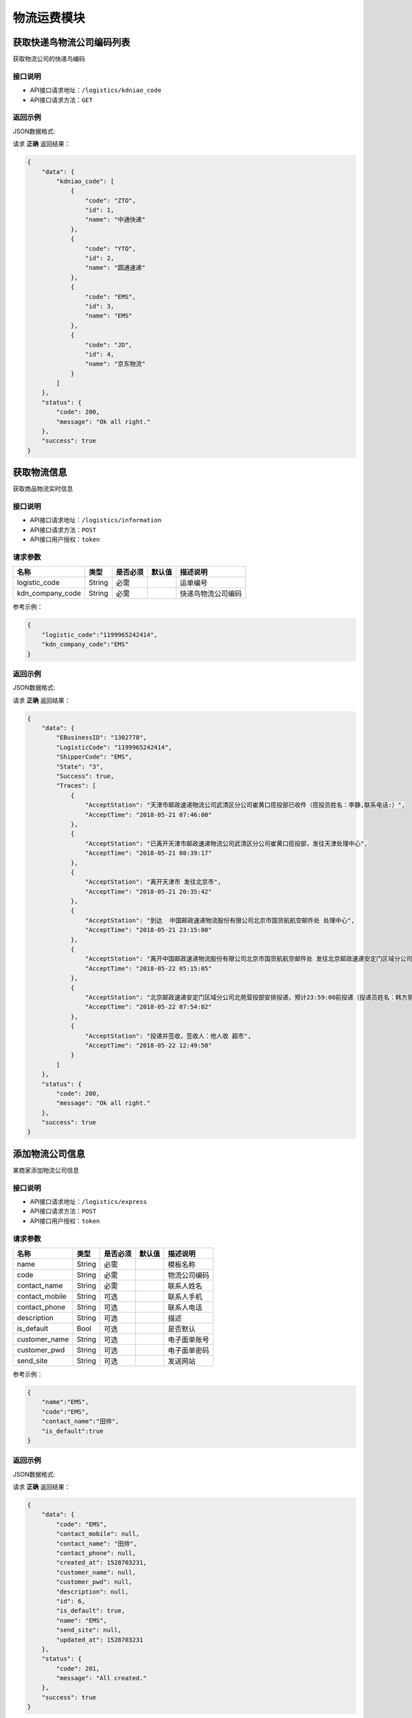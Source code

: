 ==================
物流运费模块
==================


获取快递鸟物流公司编码列表
---------------------------
获取物流公司的快递鸟编码

接口说明
~~~~~~~~~~~~~~

* API接口请求地址：``/logistics/kdniao_code``
* API接口请求方法：``GET``

返回示例
~~~~~~~~~~~~~~~~

JSON数据格式:

请求 **正确** 返回结果：

.. code-block:: javascript

    {
        "data": {
            "kdniao_code": [
                {
                    "code": "ZTO",
                    "id": 1,
                    "name": "中通快递"
                },
                {
                    "code": "YTO",
                    "id": 2,
                    "name": "圆通速递"
                },
                {
                    "code": "EMS",
                    "id": 3,
                    "name": "EMS"
                },
                {
                    "code": "JD",
                    "id": 4,
                    "name": "京东物流"
                }
            ]
        },
        "status": {
            "code": 200,
            "message": "Ok all right."
        },
        "success": true
    }


获取物流信息
----------------
获取商品物流实时信息

接口说明
~~~~~~~~~~~~~~

* API接口请求地址：``/logistics/information``
* API接口请求方法：``POST``
* API接口用户授权：``token``

请求参数
~~~~~~~~~~~~~~~

=====================  ===========  ==========  ===========  ==============================
名称                    类型          是否必须      默认值        描述说明
=====================  ===========  ==========  ===========  ==============================
logistic_code          String        必需                      运单编号
kdn_company_code       String        必需                      快递鸟物流公司编码
=====================  ===========  ==========  ===========  ==============================

参考示例：

.. code-block:: javascript

    {
        "logistic_code":"1199965242414",
        "kdn_company_code":"EMS"
    }

返回示例
~~~~~~~~~~~~~~~~

JSON数据格式:

请求 **正确** 返回结果：

.. code-block:: javascript

    {
        "data": {
            "EBusinessID": "1302778",
            "LogisticCode": "1199965242414",
            "ShipperCode": "EMS",
            "State": "3",
            "Success": true,
            "Traces": [
                {
                    "AcceptStation": "天津市邮政速递物流公司武清区分公司崔黄口揽投部已收件（揽投员姓名：李静,联系电话:）",
                    "AcceptTime": "2018-05-21 07:46:00"
                },
                {
                    "AcceptStation": "已离开天津市邮政速递物流公司武清区分公司崔黄口揽投部，发往天津处理中心",
                    "AcceptTime": "2018-05-21 08:39:17"
                },
                {
                    "AcceptStation": "离开天津市 发往北京市",
                    "AcceptTime": "2018-05-21 20:35:42"
                },
                {
                    "AcceptStation": "到达  中国邮政速递物流股份有限公司北京市国货航航空邮件处 处理中心",
                    "AcceptTime": "2018-05-21 23:15:00"
                },
                {
                    "AcceptStation": "离开中国邮政速递物流股份有限公司北京市国货航航空邮件处 发往北京邮政速递安定门区域分公司北苑营投部",
                    "AcceptTime": "2018-05-22 05:15:05"
                },
                {
                    "AcceptStation": "北京邮政速递安定门区域分公司北苑营投部安排投递，预计23:59:00前投递（投递员姓名：韩方朋;联系电话：18519363520）",
                    "AcceptTime": "2018-05-22 07:54:02"
                },
                {
                    "AcceptStation": "投递并签收，签收人：他人收 超市",
                    "AcceptTime": "2018-05-22 12:49:50"
                }
            ]
        },
        "status": {
            "code": 200,
            "message": "Ok all right."
        },
        "success": true
    }


添加物流公司信息
----------------
某商家添加物流公司信息

接口说明
~~~~~~~~~~~~~~

* API接口请求地址：``/logistics/express``
* API接口请求方法：``POST``
* API接口用户授权：``token``

请求参数
~~~~~~~~~~~~~~~

=====================  ===========  ==========  ===========  ==============================
名称                    类型          是否必须      默认值        描述说明
=====================  ===========  ==========  ===========  ==============================
name                   String       必需                       模板名称
code                   String       必需                       物流公司编码
contact_name           String       必需                       联系人姓名
contact_mobile         String       可选                       联系人手机
contact_phone          String       可选                       联系人电话
description            String       可选                       描述
is_default             Bool         可选                       是否默认
customer_name          String       可选                       电子面单账号
customer_pwd           String       可选                       电子面单密码
send_site              String       可选                       发送网站
=====================  ===========  ==========  ===========  ==============================

参考示例：

.. code-block:: javascript

    {
        "name":"EMS",
        "code":"EMS",
        "contact_name":"田帅",
        "is_default":true
    }


返回示例
~~~~~~~~~~~~~~~~

JSON数据格式:

请求 **正确** 返回结果：

.. code-block:: javascript

    {
        "data": {
            "code": "EMS",
            "contact_mobile": null,
            "contact_name": "田帅",
            "contact_phone": null,
            "created_at": 1528703231,
            "customer_name": null,
            "customer_pwd": null,
            "description": null,
            "id": 6,
            "is_default": true,
            "name": "EMS",
            "send_site": null,
            "updated_at": 1528703231
        },
        "status": {
            "code": 201,
            "message": "All created."
        },
        "success": true
    }


修改物流公司信息
----------------
某商家修改物流公司信息

接口说明
~~~~~~~~~~~~~~

* API接口请求地址：``/logistics/express``
* API接口请求方法：``PUT``
* API接口用户授权：``token``

请求参数
~~~~~~~~~~~~~~~

=====================  ===========  ==========  ===========  ==============================
名称                    类型          是否必须      默认值        描述说明
=====================  ===========  ==========  ===========  ==============================
rid                    Integer      必需                       物流公司id
name                   String       可选                       模板名称
code                   String       可选                       物流公司编码
contact_name           String       可选                       联系人姓名
contact_mobile         String       可选                       联系人手机
contact_phone          String       可选                       联系人电话
description            String       可选                       描述
is_default             Bool         可选                       是否默认
customer_name          String       可选                       电子面单账号
customer_pwd           String       可选                       电子面单密码
send_site              String       可选                       发送网站
=====================  ===========  ==========  ===========  ==============================

返回示例
~~~~~~~~~~~~~~~~

JSON数据格式:

请求 **正确** 返回结果：

.. code-block:: javascript

    {
        "data": {
            "code": "EMS",
            "contact_mobile": null,
            "contact_name": "用户",
            "contact_phone": null,
            "created_at": 1528703231,
            "customer_name": null,
            "customer_pwd": null,
            "description": null,
            "id": 6,
            "is_default": false,
            "name": "EMS",
            "send_site": null,
            "updated_at": 1528704875
        },
        "status": {
            "code": 200,
            "message": "Ok all right."
        },
        "success": true
    }


返回错误格式：

.. code-block:: javascript

    {
      "status": {
        "code": 404,
        "message": "Not Found"
      },
      "success": false
    }


查询物流公司列表
----------------
某商家查询物流公司列表

接口说明
~~~~~~~~~~~~~~

* API接口请求地址：``/logistics/express``
* API接口请求方法：``GET``
* API接口用户授权：``token``

请求参数
~~~~~~~~~~~~~~~

===========  ========  =========  ========  ====================================
名称          类型      是否必须    默认值     描述说明
===========  ========  =========  ========  ====================================
page         Number    可选         1         当前页码
per_page     Number    可选         10        每页数量
===========  ========  =========  ========  ====================================

返回示例
~~~~~~~~~~~~~~~~

JSON数据格式:

请求 **正确** 返回结果：

.. code-block:: javascript

    {
        "data": {
            "count": 3,
            "next": "http://0.0.0.0:9000/api/v1.0/logistics/express?page=2",
            "expresses": [
                {
                    "code": "EMS",
                    "contact_mobile": null,
                    "contact_name": "EMS",
                    "contact_phone": null,
                    "created_at": 1528703231,
                    "customer_name": null,
                    "customer_pwd": null,
                    "description": null,
                    "id": 6,
                    "is_default": false,
                    "name": "EMS",
                    "send_site": null,
                    "updated_at": 1528704875
                }
            ],
            "prev": null
        },
        "status": {
            "code": 200,
            "message": "Ok all right."
        },
        "success": true
    }



查询物流公司详情
------------------
某商家查询物流公司详情

接口说明
~~~~~~~~~~~~~~

* API接口请求地址：``/logistics/express/<string:id>``
* API接口请求方法：``GET``
* API接口用户授权：``token``

请求参数
~~~~~~~~~~~~~~~

=====================  ===========  ==========  ===========  ==============================
名称                    类型          是否必须      默认值        描述说明
=====================  ===========  ==========  ===========  ==============================
rid                    String        必需                      模板rid
=====================  ===========  ==========  ===========  ==============================

返回示例
~~~~~~~~~~~~~~~~

JSON数据格式:

请求 **正确** 返回结果：

.. code-block:: javascript

    {
        "data": {
            "count": 3,
            "next": "http://0.0.0.0:9000/api/v1.0/logistics/express?page=2",
            "expresses": [
                {
                    "code": "EMS",
                    "contact_mobile": null,
                    "contact_name": "EMS",
                    "contact_phone": null,
                    "created_at": 1528703231,
                    "customer_name": null,
                    "customer_pwd": null,
                    "description": null,
                    "id": 6,
                    "is_default": false,
                    "name": "EMS",
                    "send_site": null,
                    "updated_at": 1528704875
                }
            ],
            "prev": null
        },
        "status": {
            "code": 200,
            "message": "Ok all right."
        },
        "success": true
    }


删除物流公司信息
----------------
某商家删除物流公司信息

接口说明
~~~~~~~~~~~~~~

* API接口请求地址：``/logistics/express``
* API接口请求方法：``DELETE``
* API接口用户授权：``token``

请求参数
~~~~~~~~~~~~~~~

=====================  ===========  ==========  ===========  ==============================
名称                    类型          是否必须      默认值        描述说明
=====================  ===========  ==========  ===========  ==============================
rid                    Integer      必需                       物流公司id
=====================  ===========  ==========  ===========  ==============================

返回示例
~~~~~~~~~~~~~~~~

JSON数据格式:

请求 **正确** 返回结果：

.. code-block:: javascript

    {
        "status": {
            "code": 200,
            "message": "Ok all right."
        },
        "success": true
    }


返回错误格式：

.. code-block:: javascript

    {
        "status": {
            "code": 400,
            "message": "Freight template quote this information!" // 运费模板引用该信息
        },
        "success": false
    }


设置默认物流公司
----------------
某商家设置默认物流公司

接口说明
~~~~~~~~~~~~~~

* API接口请求地址：``/logistics/express/set_default``
* API接口请求方法：``PUT``
* API接口用户授权：``token``

请求参数
~~~~~~~~~~~~~~~

=====================  ===========  ==========  ===========  ==============================
名称                    类型          是否必须      默认值        描述说明
=====================  ===========  ==========  ===========  ==============================
rid                    Integer      必需                       物流公司id
=====================  ===========  ==========  ===========  ==============================

返回示例
~~~~~~~~~~~~~~~~

JSON数据格式:

请求 **正确** 返回结果：

.. code-block:: javascript

    {
        "data": {
            "code": "EMS",
            "contact_mobile": null,
            "contact_name": "田帅",
            "contact_phone": null,
            "created_at": 1528439830,
            "customer_name": null,
            "customer_pwd": null,
            "description": null,
            "id": 5,
            "is_default": true,
            "name": "EMS",
            "send_site": null,
            "updated_at": 1528707342
        },
        "status": {
            "code": 200,
            "message": "Ok all right."
        },
        "success": true
    }


返回错误格式：

.. code-block:: javascript

    {
      "status": {
        "code": 404,
        "message": "Not Found"
      },
      "success": false
    }


添加运费模板信息
----------------
某商家添加运费模板信息

接口说明
~~~~~~~~~~~~~~

* API接口请求地址：``/logistics/freight_template``
* API接口请求方法：``POST``
* API接口用户授权：``token``

请求参数
~~~~~~~~~~~~~~~

**运费模板基本参数:**

=====================  ===========  ==========  ===========  ==============================
名称                    类型          是否必须      默认值        描述说明
=====================  ===========  ==========  ===========  ==============================
name                   String        必需                      模板名称
pricing_method         Integer       可选          1           计价方式 1、按件数 2、按重量
items                  Array         可选          []          物流公司默认信息
=====================  ===========  ==========  ===========  ==============================

**物流公司默认信息:**

=====================  ===========  ==========  ===========  ==============================
名称                    类型          是否必须      默认值        描述说明
=====================  ===========  ==========  ===========  ==============================
items:
express_id             Integer       必须                      物流公司id
first_item             Integer       可选          1           首件
first_weight           Numeric       可选          0           首重
first_amount           Numeric       可选          0           首费
continuous_item        Integer       可选          1           续件
continuous_weight      Numeric       可选          0           续费
continuous_amount      Numeric       可选          0           续重
min_days               Integer       可选          0           最少天数
max_days               Integer       可选          0           最多天数
place_items            Array         可选          []          指定城市设置
=====================  ===========  ==========  ===========  ==============================

**指定城市设置:**

=====================  ===========  ==========  ===========  ==============================
名称                    类型          是否必须      默认值        描述说明
=====================  ===========  ==========  ===========  ==============================
place_items:
first_item             Integer       可选          1           首件
first_weight           Numeric       可选          0           首重
first_amount           Numeric       可选          0           首费
continuous_item        Integer       可选          1           续件
continuous_weight      Numeric       可选          0           续费
continuous_amount      Numeric       可选          0           续重
place_oid              Array         可选          []          运送地区oid,元素为Integer
=====================  ===========  ==========  ===========  ==============================

参考示例：

.. code-block:: javascript

    {
        "name":"运费模板2",
        "pricing_method":1,
        "items":[
            {
                "express_id":4,
                "min_days":3,
                "max_days":5,
                "first_item":1,
                "first_amount":10,
                "continuous_item":1,
                "continuous_amount":20,
                "place_items":[
                    {
                        "first_item":1,
                        "first_amount":10,
                        "continuous_item":1,
                        "continuous_amount":20,
                        "place_oid":[1,2]
                    },
                    {
                        "first_item":2,
                        "first_amount":20,
                        "continuous_item":1,
                        "continuous_amount":20,
                        "place_oid":[3]
                    }
                ]
            },
            {
                "express_id":5,
                "min_days":3,
                "max_days":5,
                "first_item":1,
                "first_amount":10,
                "continuous_item":1,
                "continuous_amount":20,
                "place_items":[
                    {
                        "first_item":1,
                        "first_amount":10,
                        "continuous_item":1,
                        "continuous_amount":20,
                        "place_oid":[1]
                    }
                ]
            }

        ]
    }

返回示例
~~~~~~~~~~~~~~~~

JSON数据格式:

请求 **正确** 返回结果：

.. code-block:: javascript

    {
        "data": {
            "name": "运费模板3",  // 运费模板Id
            "pricing_method": 1,  // 计费方式
            "rid": "Ft726918503",  // 模板rid
            "update_at": 1528707342, //最后修改时间
            "items": [
                {
                    "continuous_amount": 20,  // 续费
                    "continuous_item": 1,  // 续件
                    "continuous_weight": 0,  // 续重
                    "express_code": "YTO",  // 物流公司code
                    "express_id": 4,  // 物流公司id
                    "express_name": "圆通",  // 物流公司名
                    "first_amount": 10,  // 首费
                    "first_item": 1,  // 首件
                    "first_weight": 0,  // 首重
                    "is_default": true,  // 是否默认
                    "max_days": 5,  // 最长天数
                    "min_days": 3,  // 最小天数
                    "places_items": [
                        {
                            "continuous_amount": 20,
                            "continuous_item": 1,
                            "continuous_weight": 0,
                            "first_amount": 10,
                            "first_item": 1,
                            "first_weight": 0,
                            "is_default": false,
                            "places": [
                                {
                                    "area_scope": 1,  // 区域范围
                                    "place_name": "北京",
                                    "place_oid": 1
                                },
                                {
                                    "area_scope": 1,  // 区域范围
                                    "place_name": "天津",
                                    "place_oid": 2
                                }
                            ],
                            "rid": "Fi153042768"  // item_rid
                        },
                    ],
                    "rid": "Fi618937502"  // item_rid
                },
            ],

        },
        "status": {
            "code": 201,
            "message": "All created."
        },
        "success": true
    }



复制运费模板信息
----------------
某商家复制运费模板信息

接口说明
~~~~~~~~~~~~~~

* API接口请求地址：``/logistics/freight_template/copy``
* API接口请求方法：``POST``
* API接口用户授权：``token``

请求参数
~~~~~~~~~~~~~~~

=====================  ===========  ==========  ===========  ==============================
名称                    类型          是否必须      默认值        描述说明
=====================  ===========  ==========  ===========  ==============================
rid                    String        必需                      模板rid
=====================  ===========  ==========  ===========  ==============================

返回示例
~~~~~~~~~~~~~~~~

JSON数据格式:

请求 **正确** 返回结果：

.. code-block:: javascript

    {
        "data": {
            "name": "运费模板3",  // 运费模板Id
            "pricing_method": 1,  // 计费方式
            "rid": "Ft726918503",  // 模板rid
            "update_at": 1528707342, //最后修改时间
            "items": [
                {
                    "continuous_amount": 20,  // 续费
                    "continuous_item": 1,  // 续件
                    "continuous_weight": 0,  // 续重
                    "express_code": "YTO",  // 物流公司code
                    "express_id": 4,  // 物流公司id
                    "express_name": "圆通",  // 物流公司名
                    "first_amount": 10,  // 首费
                    "first_item": 1,  // 首件
                    "first_weight": 0,  // 首重
                    "is_default": true,  // 是否默认
                    "max_days": 5,  // 最长天数
                    "min_days": 3,  // 最小天数
                    "places_items": [
                        {
                            "continuous_amount": 20,
                            "continuous_item": 1,
                            "continuous_weight": 0,
                            "first_amount": 10,
                            "first_item": 1,
                            "first_weight": 0,
                            "is_default": false,
                            "places": [
                                {
                                    "area_scope": 1,  // 区域范围
                                    "place_name": "北京",
                                    "place_oid": 1
                                },
                                {
                                    "area_scope": 1,  // 区域范围
                                    "place_name": "天津",
                                    "place_oid": 2
                                }
                            ],
                            "rid": "Fi153042768"  // item_rid
                        },
                    ],
                    "rid": "Fi618937502"  // item_rid
                },
            ],

        },
        "status": {
            "code": 201,
            "message": "All created."
        },
        "success": true
    }


修改运费模板信息
----------------
某商家修改运费模板信息

接口说明
~~~~~~~~~~~~~~

* API接口请求地址：``/logistics/freight_template``
* API接口请求方法：``PUT``
* API接口用户授权：``token``

请求参数
~~~~~~~~~~~~~~~

**运费模板基本参数:**

=====================  ===========  ==========  ===========  ==============================
名称                    类型          是否必须      默认值        描述说明
=====================  ===========  ==========  ===========  ==============================
rid                    String        必需                      运费模板rid
name                   String        可选                      模板名称
pricing_method         Integer       可选          1           计价方式 1、按件数 2、按重量
items                  Array         可选          []          物流公司默认信息
=====================  ===========  ==========  ===========  ==============================

**物流公司默认信息:**

=====================  ===========  ==========  ===========  ==============================
名称                    类型          是否必须      默认值        描述说明
=====================  ===========  ==========  ===========  ==============================
items:
rid                    String        必需                      运费模板明细rid
express_id             String        可选                      物流公司id
first_item             Integer       可选          1           首件
first_weight           Numeric       可选          0           首重
first_amount           Numeric       可选          0           首费
continuous_item        Integer       可选          1           续件
continuous_weight      Numeric       可选          0           续费
continuous_amount      Numeric       可选          0           续重
min_days               Integer       可选          0           最少天数
max_days               Integer       可选          0           最多天数
place_items            Array         可选          []          指定城市设置
=====================  ===========  ==========  ===========  ==============================

**指定城市设置:**

=====================  ===========  ==========  ===========  ==============================
名称                    类型          是否必须      默认值        描述说明
=====================  ===========  ==========  ===========  ==============================
place_items:
rid                    String        必需                      运费模板明细rid
first_item             Integer       可选          1           首件
first_weight           Numeric       可选          0           首重
first_amount           Numeric       可选          0           首费
continuous_item        Integer       可选          1           续件
continuous_weight      Numeric       可选          0           续费
continuous_amount      Numeric       可选          0           续重
place_oid              Array         可选          []          运送地区oid,元素为Integer
=====================  ===========  ==========  ===========  ==============================

参考示例：

.. code-block:: javascript


    {
        "rid":"Ft415967803",
        "name":"运费模板777",
        "pricing_method":1,
        "items":[
            {
                "rid":"Fi804531692",
                "express_id":4,
                "min_days":3,
                "max_days":5,
                "first_item":1,
                "first_amount":10,
                "continuous_item":1,
                "continuous_amount":20,
                "place_items":[
                    {
                        "rid":"Fi174680952",
                        "first_item":1,
                        "first_amount":10,
                        "continuous_item":1,
                        "continuous_amount":20,
                        "place_oid":[1,2,3]
                    },
                    {
                        "rid":11111,
                        "first_item":2,
                        "first_amount":20,
                        "continuous_item":1,
                        "continuous_amount":20,
                        "place_oid":[2]
                    }
                ]
            },
            {
                "rid":2222222,
                "express_id":5,
                "min_days":3,
                "max_days":5,
                "first_item":1,
                "first_amount":10,
                "continuous_item":1,
                "continuous_amount":20,
                "place_items":[
                    {
                        "rid":333333,
                        "first_item":1,
                        "first_amount":10,
                        "continuous_item":1,
                        "continuous_amount":20,
                        "place_oid":[3]
                    }
                ]
            }

        ]
    }


返回示例
~~~~~~~~~~~~~~~~

JSON数据格式:

请求 **正确** 返回结果：

.. code-block:: javascript

    {
        "data": {
            "name": "运费模板3",  // 运费模板Id
            "pricing_method": 1,  // 计费方式
            "rid": "Ft726918503",  // 模板rid
            "update_at": 1528707342, //最后修改时间
            "items": [
                {
                    "continuous_amount": 20,  // 续费
                    "continuous_item": 1,  // 续件
                    "continuous_weight": 0,  // 续重
                    "express_code": "YTO",  // 物流公司code
                    "express_id": 4,  // 物流公司id
                    "express_name": "圆通",  // 物流公司名
                    "first_amount": 10,  // 首费
                    "first_item": 1,  // 首件
                    "first_weight": 0,  // 首重
                    "is_default": true,  // 是否默认
                    "max_days": 5,  // 最长天数
                    "min_days": 3,  // 最小天数
                    "places_items": [
                        {
                            "continuous_amount": 20,
                            "continuous_item": 1,
                            "continuous_weight": 0,
                            "first_amount": 10,
                            "first_item": 1,
                            "first_weight": 0,
                            "is_default": false,
                            "places": [
                                {
                                    "area_scope": 1,  // 区域范围
                                    "place_name": "北京",
                                    "place_oid": 1
                                },
                                {
                                    "area_scope": 1,  // 区域范围
                                    "place_name": "天津",
                                    "place_oid": 2
                                }
                            ],
                            "rid": "Fi153042768"  // item_rid
                        },
                    ],
                    "rid": "Fi618937502"  // item_rid
                },
            ],

        },
        "status": {
            "code": 200,
            "message": "Ok all right."
        },
        "success": true
    }


查询运费模板信息列表
----------------------
某商家查询运费模板信息列表

接口说明
~~~~~~~~~~~~~~

* API接口请求地址：``/logistics/freight_template``
* API接口请求方法：``GET``
* API接口用户授权：``token``

请求参数
~~~~~~~~~~~~~~~

===========  ========  =========  ========  ====================================
名称          类型      是否必须    默认值     描述说明
===========  ========  =========  ========  ====================================
page         Number    可选         1         当前页码
per_page     Number    可选         10        每页数量
===========  ========  =========  ========  ====================================


返回示例
~~~~~~~~~~~~~~~~

JSON数据格式:

请求 **正确** 返回结果：

.. code-block:: javascript

    {
        "data": {
            "count": 14,
            "freight_template": [
                {
                    "items": [
                        "name": "运费模板3",  // 运费模板Id
                        "pricing_method": 1,  // 计费方式
                        "rid": "Ft726918503",  // 模板rid
                        "update_at": 1528707342, //最后修改时间
                        "items": [
                            {
                                "continuous_amount": 20,  // 续费
                                "continuous_item": 1,  // 续件
                                "continuous_weight": 0,  // 续重
                                "express_code": "YTO",  // 物流公司code
                                "express_id": 4,  // 物流公司id
                                "express_name": "圆通",  // 物流公司名
                                "first_amount": 10,  // 首费
                                "first_item": 1,  // 首件
                                "first_weight": 0,  // 首重
                                "is_default": true,  // 是否默认
                                "max_days": 5,  // 最长天数
                                "min_days": 3,  // 最小天数
                                "places_items": [
                                    {
                                        "continuous_amount": 20,
                                        "continuous_item": 1,
                                        "continuous_weight": 0,
                                        "first_amount": 10,
                                        "first_item": 1,
                                        "first_weight": 0,
                                        "is_default": false,
                                        "places": [
                                            {
                                                "area_scope": 1,  // 区域范围
                                                "place_name": "北京",
                                                "place_oid": 1
                                            },
                                            {
                                                "area_scope": 1,  // 区域范围
                                                "place_name": "天津",
                                                "place_oid": 2
                                            }
                                        ],
                                        "rid": "Fi153042768"  // item_rid
                                    },
                                ],
                                "rid": "Fi618937502"  // item_rid
                            },
                        ],
                    ],
                    "name": "运费模板2",
                    "pricing_method": 1,
                    "rid": "Ft290486375",
                    "update_at": 1529927222
                }
            ],
            "next": "http://0.0.0.0:9000/api/v1.0/logistics/freight_template?page=2",
            "prev": null
        },
        "status": {
            "code": 200,
            "message": "Ok all right."
        },
        "success": true
    }



查询运费模板详情
------------------
某商家查询运费模板详情

接口说明
~~~~~~~~~~~~~~

* API接口请求地址：``/logistics/freight_template/<string:rid>``
* API接口请求方法：``GET``
* API接口用户授权：``token``

请求参数
~~~~~~~~~~~~~~~

=====================  ===========  ==========  ===========  ==============================
名称                    类型          是否必须      默认值        描述说明
=====================  ===========  ==========  ===========  ==============================
rid                    String        必需                      模板rid
=====================  ===========  ==========  ===========  ==============================

返回示例
~~~~~~~~~~~~~~~~

JSON数据格式:

请求 **正确** 返回结果：

.. code-block:: javascript

    {
        "data": {
            "name": "运费模板3",  // 运费模板Id
            "pricing_method": 1,  // 计费方式
            "rid": "Ft726918503",  // 模板rid
            "update_at": 1528707342, //最后修改时间
            "items": [
                {
                    "continuous_amount": 20,  // 续费
                    "continuous_item": 1,  // 续件
                    "continuous_weight": 0,  // 续重
                    "express_code": "YTO",  // 物流公司code
                    "express_id": 4,  // 物流公司id
                    "express_name": "圆通",  // 物流公司名
                    "first_amount": 10,  // 首费
                    "first_item": 1,  // 首件
                    "first_weight": 0,  // 首重
                    "is_default": true,  // 是否默认
                    "max_days": 5,  // 最长天数
                    "min_days": 3,  // 最小天数
                    "places_items": [
                        {
                            "continuous_amount": 20,
                            "continuous_item": 1,
                            "continuous_weight": 0,
                            "first_amount": 10,
                            "first_item": 1,
                            "first_weight": 0,
                            "is_default": false,
                            "places": [
                                {
                                    "area_scope": 1,  // 区域范围
                                    "place_name": "北京",
                                    "place_oid": 1
                                },
                                {
                                    "area_scope": 1,  // 区域范围
                                    "place_name": "天津",
                                    "place_oid": 2
                                }
                            ],
                            "rid": "Fi153042768"  // item_rid
                        },
                    ],
                    "rid": "Fi618937502"  // item_rid
                },
            ],

        },
        "status": {
            "code": 200,
            "message": "Ok all right."
        },
        "success": true
    }


删除运费模板信息
----------------
某商家删除运费模板信息

接口说明
~~~~~~~~~~~~~~

* API接口请求地址：``/logistics/freight_template``
* API接口请求方法：``DELETE``
* API接口用户授权：``token``

请求参数
~~~~~~~~~~~~~~~

=====================  ===========  ==========  ===========  ==============================
名称                    类型          是否必须      默认值        描述说明
=====================  ===========  ==========  ===========  ==============================
rid                    String        必需                      模板rid
=====================  ===========  ==========  ===========  ==============================

返回示例
~~~~~~~~~~~~~~~~

JSON数据格式:

请求 **正确** 返回结果：

.. code-block:: javascript

    {
        "status": {
            "code": 200,
            "message": "Ok all right."
        },
        "success": true
    }

返回错误格式：

.. code-block:: javascript

    {
      "status": {
        "code": 404,
        "message": "Not Found"
      },
      "success": false
    }



计算运费
----------------
计算运费

接口说明
~~~~~~~~~~~~~~

* API接口请求地址：``/logistics/freight``
* API接口请求方法：``POST``
* API接口用户授权：``token``

请求参数
~~~~~~~~~~~~~~~

**运费信息基本参数:**

=====================  ===========  ==========  ===========  ==============================
名称                    类型          是否必须      默认值        描述说明
=====================  ===========  ==========  ===========  ==============================
express_id             Integer       必须                      物流公司id
place_oid              Integer       必须                      城市oid
product_items          Array         必须                      商品信息列表
=====================  ===========  ==========  ===========  ==============================

**商品信息:**

=====================  ===========  ==========  ===========  ==============================
名称                    类型          是否必须      默认值        描述说明
=====================  ===========  ==========  ===========  ==============================
product_items:
rid                    String        必须                      商品rid
quantity               Integer       可选          1           购买数量
=====================  ===========  ==========  ===========  ==============================


参考示例：

.. code-block:: javascript

    {
        "express_id":4,
        "place_oid":1,
        "product_items":[
            {
                "sku_rid":"1",
                "quantity":2
            },
            {
                "sku_rid":"4",
                "quantity":2
            }

            ]
    }


返回示例
~~~~~~~~~~~~~~~~

JSON数据格式:

请求 **正确** 返回结果：

.. code-block:: javascript

    {
        "data": {
            "total_freight": 23  // 总运费
        },
        "status": {
            "code": 200,
            "message": "Ok all right."
        },
        "success": true
    }


获取默认运费
----------------
获取默认运费

接口说明
~~~~~~~~~~~~~~

* API接口请求地址：``/logistics/freight/default``
* API接口请求方法：``POST``
* API接口用户授权：``token``

请求参数
~~~~~~~~~~~~~~~

**运费信息基本参数:**

=====================  ===========  ==========  ===========  ==============================
名称                    类型          是否必须      默认值        描述说明
=====================  ===========  ==========  ===========  ==============================
template_rid           String        必须                      物流模板rid
place_oid              Integer       必须                      城市oid
product_items          Array         必须                      商品信息列表
=====================  ===========  ==========  ===========  ==============================

**商品信息:**

=====================  ===========  ==========  ===========  ==============================
名称                    类型          是否必须      默认值        描述说明
=====================  ===========  ==========  ===========  ==============================
product_items:
sku_rid                String        必须                      sku_rid
quantity               Integer       可选          1           购买数量
=====================  ===========  ==========  ===========  ==============================


参考示例：

.. code-block:: javascript


    {
        "template_rid":"Ft415967803",
        "place_oid":1,
        "product_items":[
            {
                "sku_rid":"1",
                "quantity":2
            },
            {
                "sku_rid":"4",
                "quantity":2
            }

            ]
    }


返回示例
~~~~~~~~~~~~~~~~

JSON数据格式:

请求 **正确** 返回结果：

.. code-block:: javascript


    {
        "data": {
            "express_item": {
                "continuous_amount": 5,  // 续费
                "continuous_item": 1,  // 续件
                "continuous_weight": 1,  // 续重
                "created_at": 1530241687,  // 创建时间
                "express": {
                    "express_code": "YTO",  // 物流公司code
                    "express_id": 4,  //  物流公司id
                    "express_name": "圆通"  // 物流公司名
                },
                "first_amount": 12,  // 首费
                "first_item": 1,  // 首件
                "first_weight": 1,  // 首重
                "is_default": true,  // 是否默认
                "max_days": 5,  // 最大天数
                "min_days": 3,  // 最小天数
                "place": [],
                "rid": "Fi871296504",  // 物流运费明细rid
                "updated_at": 1530241687  //
            },
            "mix_freight": 23  // 运费
        },
        "status": {
            "code": 200,
            "message": "Ok all right."
        },
        "success": true
    }


